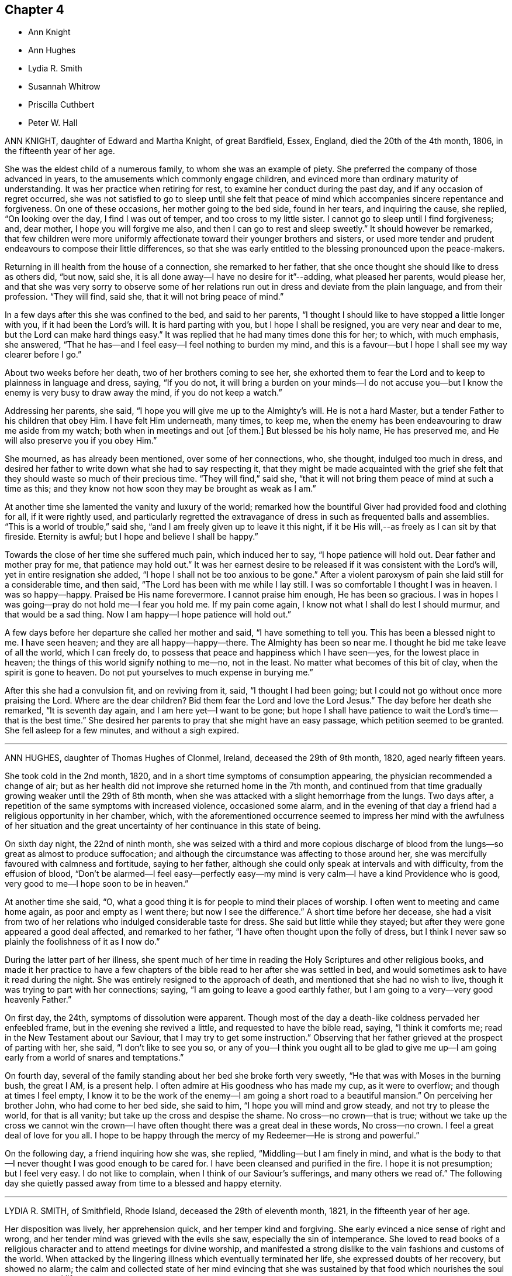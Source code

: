 == Chapter 4

[.chapter-synopsis]
* Ann Knight
* Ann Hughes
* Lydia R. Smith
* Susannah Whitrow
* Priscilla Cuthbert
* Peter W. Hall

ANN KNIGHT, daughter of Edward and Martha Knight, of great Bardfield, Essex, England,
died the 20th of the 4th month, 1806, in the fifteenth year of her age.

She was the eldest child of a numerous family, to whom she was an example of piety.
She preferred the company of those advanced in years,
to the amusements which commonly engage children,
and evinced more than ordinary maturity of understanding.
It was her practice when retiring for rest, to examine her conduct during the past day,
and if any occasion of regret occurred,
she was not satisfied to go to sleep until she felt that peace
of mind which accompanies sincere repentance and forgiveness.
On one of these occasions, her mother going to the bed side, found in her tears,
and inquiring the cause, she replied, "`On looking over the day,
I find I was out of temper, and too cross to my little sister.
I cannot go to sleep until I find forgiveness; and, dear mother,
I hope you will forgive me also, and then I can go to rest and sleep sweetly.`"
It should however be remarked,
that few children were more uniformly affectionate
toward their younger brothers and sisters,
or used more tender and prudent endeavours to compose their little differences,
so that she was early entitled to the blessing pronounced upon the peace-makers.

Returning in ill health from the house of a connection, she remarked to her father,
that she once thought she should like to dress as others did, "`but now, said she,
it is all done away--I have no desire for it`"--adding, what pleased her parents,
would please her,
and that she was very sorry to observe some of her relations
run out in dress and deviate from the plain language,
and from their profession.
"`They will find, said she, that it will not bring peace of mind.`"

In a few days after this she was confined to the bed, and said to her parents,
"`I thought I should like to have stopped a little longer with you,
if it had been the Lord`'s will.
It is hard parting with you, but I hope I shall be resigned,
you are very near and dear to me, but the Lord can make hard things easy.`"
It was replied that he had many times done this for her; to which, with much emphasis,
she answered, "`That he has--and I feel easy--I feel nothing to burden my mind,
and this is a favour--but I hope I shall see my way clearer before I go.`"

About two weeks before her death, two of her brothers coming to see her,
she exhorted them to fear the Lord and to keep to plainness in language and dress,
saying, "`If you do not,
it will bring a burden on your minds--I do not accuse you--but
I know the enemy is very busy to draw away the mind,
if you do not keep a watch.`"

Addressing her parents, she said, "`I hope you will give me up to the Almighty`'s will.
He is not a hard Master, but a tender Father to his children that obey Him.
I have felt Him underneath, many times, to keep me,
when the enemy has been endeavouring to draw me aside from my watch;
both when in meetings and out +++[+++of them.]
But blessed be his holy name, He has preserved me,
and He will also preserve you if you obey Him.`"

She mourned, as has already been mentioned, over some of her connections, who,
she thought, indulged too much in dress,
and desired her father to write down what she had to say respecting it,
that they might be made acquainted with the grief she felt
that they should waste so much of their precious time.
"`They will find,`" said she,
"`that it will not bring them peace of mind at such a time as this;
and they know not how soon they may be brought as weak as I am.`"

At another time she lamented the vanity and luxury of the world;
remarked how the bountiful Giver had provided food and clothing for all,
if it were rightly used,
and particularly regretted the extravagance of dress
in such as frequented balls and assemblies.
"`This is a world of trouble,`" said she,
"`and I am freely given up to leave it this night,
if it be His will,--as freely as I can sit by that fireside.
Eternity is awful; but I hope and believe I shall be happy.`"

Towards the close of her time she suffered much pain, which induced her to say,
"`I hope patience will hold out.
Dear father and mother pray for me, that patience may hold out.`"
It was her earnest desire to be released if it was consistent with the Lord`'s will,
yet in entire resignation she added, "`I hope I shall not be too anxious to be gone.`"
After a violent paroxysm of pain she laid still for a considerable time, and then said,
"`The Lord has been with me while I lay still.
I was so comfortable I thought I was in heaven.
I was so happy--happy.
Praised be His name forevermore.
I cannot praise him enough, He has been so gracious.
I was in hopes I was going--pray do not hold me--I fear you hold me.
If my pain come again, I know not what I shall do lest I should murmur,
and that would be a sad thing.
Now I am happy--I hope patience will hold out.`"

A few days before her departure she called her mother and said,
"`I have something to tell you.
This has been a blessed night to me.
I have seen heaven; and they are all happy--happy--there.
The Almighty has been so near me.
I thought he bid me take leave of all the world, which I can freely do,
to possess that peace and happiness which I have seen--yes,
for the lowest place in heaven; the things of this world signify nothing to me--no,
not in the least.
No matter what becomes of this bit of clay, when the spirit is gone to heaven.
Do not put yourselves to much expense in burying me.`"

After this she had a convulsion fit, and on reviving from it, said,
"`I thought I had been going; but I could not go without once more praising the Lord.
Where are the dear children?
Bid them fear the Lord and love the Lord Jesus.`"
The day before her death she remarked, "`It is seventh day again,
and I am here yet--I want to be gone;
but hope I shall have patience to wait the Lord`'s time--that is the best time.`"
She desired her parents to pray that she might have an easy passage,
which petition seemed to be granted.
She fell asleep for a few minutes, and without a sigh expired.

[.asterism]
'''

ANN HUGHES, daughter of Thomas Hughes of Clonmel, Ireland,
deceased the 29th of 9th month, 1820, aged nearly fifteen years.

She took cold in the 2nd month, 1820,
and in a short time symptoms of consumption appearing,
the physician recommended a change of air;
but as her health did not improve she returned home in the 7th month,
and continued from that time gradually growing weaker until the 29th of 8th month,
when she was attacked with a slight hemorrhage from the lungs.
Two days after, a repetition of the same symptoms with increased violence,
occasioned some alarm,
and in the evening of that day a friend had a religious opportunity in her chamber,
which,
with the aforementioned occurrence seemed to impress her mind with the awfulness of
her situation and the great uncertainty of her continuance in this state of being.

On sixth day night, the 22nd of ninth month,
she was seized with a third and more copious discharge of blood
from the lungs--so great as almost to produce suffocation;
and although the circumstance was affecting to those around her,
she was mercifully favoured with calmness and fortitude, saying to her father,
although she could only speak at intervals and with difficulty,
from the effusion of blood,
"`Don`'t be alarmed--I feel easy--perfectly easy--my mind
is very calm--I have a kind Providence who is good,
very good to me--I hope soon to be in heaven.`"

At another time she said, "`O,
what a good thing it is for people to mind their places of worship.
I often went to meeting and came home again, as poor and empty as I went there;
but now I see the difference.`"
A short time before her decease,
she had a visit from two of her relations who indulged considerable taste for dress.
She said but little while they stayed;
but after they were gone appeared a good deal affected, and remarked to her father,
"`I have often thought upon the folly of dress,
but I think I never saw so plainly the foolishness of it as I now do.`"

During the latter part of her illness,
she spent much of her time in reading the Holy Scriptures and other religious books,
and made it her practice to have a few chapters of
the bible read to her after she was settled in bed,
and would sometimes ask to have it read during the night.
She was entirely resigned to the approach of death,
and mentioned that she had no wish to live,
though it was trying to part with her connections; saying,
"`I am going to leave a good earthly father,
but I am going to a very--very good heavenly Father.`"

On first day, the 24th, symptoms of dissolution were apparent.
Though most of the day a death-like coldness pervaded her enfeebled frame,
but in the evening she revived a little, and requested to have the bible read, saying,
"`I think it comforts me; read in the New Testament about our Saviour,
that I may try to get some instruction.`"
Observing that her father grieved at the prospect of parting with her, she said,
"`I don`'t like to see you so,
or any of you--I think you ought all to be glad to give me up--I
am going early from a world of snares and temptations.`"

On fourth day, several of the family standing about her bed she broke forth very sweetly,
"`He that was with Moses in the burning bush, the great I AM, is a present help.
I often admire at His goodness who has made my cup, as it were to overflow;
and though at times I feel empty,
I know it to be the work of the enemy--I am going a short road to a beautiful mansion.`"
On perceiving her brother John, who had come to her bed side, she said to him,
"`I hope you will mind and grow steady, and not try to please the world,
for that is all vanity; but take up the cross and despise the shame.
No cross--no crown--that is true;
without we take up the cross we cannot win the crown--I
have often thought there was a great deal in these words,
No cross--no crown.
I feel a great deal of love for you all.
I hope to be happy through the mercy of my Redeemer--He is strong and powerful.`"

On the following day, a friend inquiring how she was, she replied,
"`Middling--but I am finely in mind,
and what is the body to that--I never thought I was good enough to be cared for.
I have been cleansed and purified in the fire.
I hope it is not presumption; but I feel very easy.
I do not like to complain, when I think of our Saviour`'s sufferings,
and many others we read of.`"
The following day she quietly passed away from time to a blessed and happy eternity.

[.asterism]
'''

LYDIA R. SMITH, of Smithfield, Rhode Island, deceased the 29th of eleventh month, 1821,
in the fifteenth year of her age.

Her disposition was lively, her apprehension quick, and her temper kind and forgiving.
She early evinced a nice sense of right and wrong,
and her tender mind was grieved with the evils she saw,
especially the sin of intemperance.
She loved to read books of a religious character and to attend meetings for divine worship,
and manifested a strong dislike to the vain fashions and customs of the world.
When attacked by the lingering illness which eventually terminated her life,
she expressed doubts of her recovery, but showed no alarm;
the calm and collected state of her mind evincing that she was sustained
by that food which nourishes the soul up unto eternal life.

The remedies used for her recovery failed to procure any amendment in the disease;
but her love for her Saviour seemed to increase as her bodily powers were enfeebled,
and also her love to those around her,
often expressing her gratitude for their kind attentions,
and for the blessings dispensed to her by Him from
whom every good and perfect gift comes.
The critical state she was in being mentioned to her, and the question asked,
whether she felt anything in her way, she replied with a composed countenance,
that she was not sensible there was much stood in her way to happiness--though
she felt that she had sometimes been too rude,
and feelingly commented on the vanity and emptiness of the things of this world.

On the 25th of eleventh month, 1821, she became much worse,
and it being proposed to call in a physician, she seemed unwilling, saying,
"`A physician can do me no good,`"--and next day remarked
that she felt easy in her mind and willing to die.

On the 27th, she said to her eldest brother, "`You have lost a dear babe and brother,
and will soon lose a sister,--O be prepared to follow them.
Our heavenly Father`'s house is open to receive all
those who are willing to come unto Him.
You must repent and believe in Him whom God has sent;`"
exhorting him to seek the pearl of great price.

On the 25th, she observed,
"`I shall soon be taken from a world of trouble to
a world of rest--Yes--I shall be at peace.`"
Seeing her mother and sisters weep, she said, "`I do not like to see you weep.
We must all die some time, and why should not I now?
I shall be happy in my heavenly Father`'s kingdom, where joys are ever new.
Do not mourn for me.
You have done a great deal for me,
and I hope you will be rewarded and prepared to meet me in the heavenly kingdom,`" adding,
very impressively, "`you ought to have your lamps trimmed and burning.
I love you all--but he that loves father or mother, or any other thing more than Christ,
is not worthy of him.`"

She exhorted her sisters to be kind to their mother,
and endeavour to support her in her trials, and then solemnly took her leave of them.
Her father and youngest brother coming into the room,
she remarked that "`they had been kind to her,
and she humbly hoped they would be rewarded by that Being before
whom we must all give an account of the deeds done in the body.
Dear father,
I hope you will meet me in that kingdom where neither moth nor rust does corrupt,
nor thieves break through and steal.
Dear brother, I hope you will be kind to our parents and mind their counsel.
I am the youngest of the family--you know not how soon it may be your turn--O,
be prepared.`"

Shortly after this a relation came into the room whom she had desired to see;
and after a silent pause, she said to her,
"`Your dress is not becoming a Friend--I advise you not to curl your hair or
to wear gay clothing--you ought not to spend your precious time in such vanities.
You must not follow the fashions of this world--remember you must be laid upon a deathbed.
Your mind must be changed, then you will be clothed with innocence,
and resemble the dove returning to the ark with the olive leaf in her mouth.
This world has nothing to bestow upon you.
He that loves anything more than me, +++[+++said our blessed Lord]
is not worthy of me.`"

The next day her articulation so failed that but little she said could be understood,
yet she was heard to say,
"`Happy--Happy`"--and in a peaceful and resigned frame of
mind she quietly departed to her heavenly inheritance.

[.asterism]
'''

SUSANNAH WHITROW, was the daughter of Robert Whitrow, of Covent Garden, London.
It appears that she, with some others of her father`'s family,
had lived in great pride and extravagance,
following after the vain fashions of a wicked world,
and disregarding the convictions of divine grace in their own minds; for which,
when laid on a sick-bed, she was brought to feel the judgments and terrors of the Lord.
Under a sense of her sins and the weight of iniquity which lay upon her,
she would frequently cry out for mercy and forgiveness, saying, "`Lord,
are my sins forgiven?
Had not my eyes seen these vanities, my heart had not gone after them.
Shall I have no help for my distress!
O strengthen me to see my desires.`"

It pleased the Lord in the riches of his mercy to hear her prayers,
and to blot out her sins for the sake of his dear Son, Christ Jesus our Lord;
and having thus obtained pardon for herself,
she became exceedingly concerned on account of her father,
who she feared was too little engaged for his own salvation; praying after this manner:
"`Lord,
remember not his offences--let me bear them--make his friends to
be his enemies that you may have mercy on him--carry him through,
and let him not perish with the world.
Blessed Lord, hear me; leave me not unsatisfied, but grant my request.
Set his mind on things above--turn him and he shall be turned:
there is no way for him but to watch and pray continually, lest the tempter prevail.`"

To her mother, who had not joined in the pride and folly of the family,
she thus expressed herself, "`O,
my bowed down and brokenhearted mother! what have been your sufferings in this family!
how have you been oppressed with our iniquities! How often have you told my father,
the Lord would visit him with sore and grievous judgments,
if he did not repent and turn from the evil of his ways!
How often have you said the Lord would plead your righteous cause with us!
Now the day is come which you have so long warned us of;
now the Lord has broken in upon us.
O,
how great have been your care and pains which you have taken to bring us into the fear
of the Lord--great shall be your reward--the Lord will give you beauty for ashes,
and the garment of praise for the spirit of heaviness--you are blessed, my mother.`"

Soon after this, she said, "`Blessed are the poor in spirit.
Lord I am poor and needy.
I need your strength continually to withstand the tempter.
O Lord stand by me, move not from me; for if you go the tempter will come.
I will hold you fast; you are my Saviour, you shall save me from the tempter.`"

On another occasion she remarked,
"`I fear I shall not have a place so near the Lord as my soul desires.
I have done nothing for the Lord, but he has done all for me--therefore I desire to live,
that I might live a holy and righteous life; that my citizenship might be in heaven,
though my body be here on earth; that I might invite all, as David did,
to taste and see how good the Lord is.
They have tasted of their perishing life of vanities, yes, they have drank a full cup,
their measure is running over; but they never tasted the joys that attend the humble,
holy life of Jesus.
Oh, if they had ever tasted the least mite thereof,
they would bid adieu to all their life of vanity.
Ah, they would not dare to spend their precious time in adorning themselves,
patching and painting,
and curling their heads--the christian life is another thing--they
must not give themselves liberty to think their own thoughts,
much less to act such abominations as these.`"

After this, she spoke on the parable of the wise virgins,
exhorting all to keep very diligently on the watch, saying,
"`the Lord will come as a thief in the night, and in a day when he is not looked for;
therefore, watch and pray continually: here the tempter cannot enter;
this is the way my Saviour spoke of, when he said, you must take up your daily cross;
this is that flaming sword you must pass through,
before you can come to the tree of life.
This is the cup my Saviour asked you if you could drink of,
and this was that baptism he asked if you could be baptised with.
Come, all you that call yourselves Christians, what +++[+++evidence]
of the life of the holy Jesus is in you, who was a man of sorrows?
You light and airy ones--you wild and careless ones--you
that are lovers of pleasure more than of God,
you workers of iniquity who are always crying Lord, Lord,
but do not the things that I say, this shall be your dreadful doom;
that you are sayers but not doers.
You workers of iniquity that think you can never have enough of the pride of life,
the lust of the flesh, and the lust of the eye, which is not of my heavenly Father,
and so you are of your father, the devil; for his servants you are whom you obey.`"

On another occasion she thus expressed herself, "`Be holy, as I, the Lord your God,
am holy.
This, they say, is impossible.
Oh! would the holy, just and true Lord, command that which is impossible?
In this, they count the Lord a hard Master.
But what can my soul say of your power,
when I sought you but could not find you--I knocked hard, but none would open;
for my sins stood like mountains, that I could not come near you.
I would eagerly have prayed, but could not.
I lay several days and nights prostrate before you, struggling for life,
but could find none; and I said, there is no mercy for me.
Then said I, I will never leave you--if I perish, I will perish here.
I will never cease crying unto you.
Then I heard a voice, saying, '`Jacob wrestled all night before he obtained the blessing.
O,
then your word was strength to my soul--then my stony heart was broken to pieces before
the Lord--then the spirit of prayer and supplication was poured into my soul,
and now I can sing, as David did, of mercy and of judgment.
Unto you, O Lord, will I sing; with a rended heart and with my mouth in the dust,
will I sing praises unto you, my blessed Saviour.`"

For several days she had great conflict of spirit, and strong were her cries to the Lord,
for strength to overcome the tempter.
"`I would not, said she, allow a thought to wander--if I move,
I shall be drawn off my watch, and then the tempter will prevail.`"

But through the Lord`'s mercy and power, the enemy of her soul was at length conquered,
and she broke forth after this manner,
"`It is finished--I have overcome--my Saviour has bound
him;`" for which unspeakable favour she magnified the Lord,
singing praises to his name,
and declaring the wondrous works which he had wrought for her soul.

Addressing those around her, she said, "`Don`'t you feast, but fast and pray;
and be contented with mean things.
Oh! what matter for fine houses or silken apparel.
Remember Him that sat on the ground, that wore a garment without a seam, our blessed,
holy Lord,
who went up the mountain to pray--that withdrew into
gardens and desolate places of the earth;
my soul has fellowship with Him.`"
"`O glorious One, you have overcome my heart,
you have ravished my soul--you pure and holy One, what shall I say of you,
or what shall I render to you for your lovingkindness to me.
My heart is overcome with your love; praises be unto you for your lovingkindness to me.
How shall I do to set forth your goodness; for my heart drops before you.`"

She was remarkably filled with divine consolation and holy joy,
singing praises and hallelujahs to the Lord;
and spoke much concerning the Lamb and His followers,
who had washed their robes and made them white in his blood.
Towards evening, two persons coming to see her, she uttered many instructive expressions,
and with much earnestness of spirit observed, "`O, Israel,
what has your God done for you!
What shall we do for the daughters of Jerusalem,
who are haughty and go with outstretched necks and lustful eyes.`"

Several days after, she said, "`O beloved of my soul, what shall I say of you,
for you are too wonderful for me.
Praises be unto you.
Come all you holy prophets, praise the Lord with me.
Praise the Lord, O, my soul, upon the loud-sounding instrument.
You glorious angels, that excel in glory, sing praises to Him that sits upon the throne.
O, how I am overcome!
You stones in the street, why do you not rise up to praise Him that lives forever!
O light, praise the Lord, and darkness, praise and exalt Him above all things forever!
You sun, and moon, and you stars in the firmament of his power,
magnify the Lord above all forever!
All you fishes in the sea, why do you not come forth to praise the Lord, the mighty God,
who gives you breath and being?
I will praise you while I have my breath.
Praise the Lord, O, my soul, sing praises to the God of my salvation: my holy One,
you have overcome my heart, you have ravished my soul.`"

"`My dear mother, I shall be as a new-born babe--I shall be very simple;
but the Lord is with me.
I must lay down this body.
The Lord will not trust me longer in this world.
Happy am I. My Saviour, my soul loves you dearly--your love is better than wine.
My Saviour, my holy One, how glorious are you!
I have seen your glory, my heart is overcome with your sweet countenance.
O, come away, why do you stay!
I am ready--I am ready.`"

Soon after this she quietly departed this life, and has doubtless,
entered into that unspeakable glory laid up in heaven for the righteous,
of which her soul was permitted to enjoy so large a foretaste,
even while clothed with mortality.
She was aged fifteen years.

[.asterism]
'''

PRISCILLA CUTHBERT, daughter of Thomas Cuthbert, was born at Brentford in England.
Some months before she was taken with her last illness,
she was observed to be under much concern of mind,
and would withdraw from the company of other children and deny
herself the diversions with which they amused themselves.
She frequently retired into solitary places, and read some religious book,
sometimes weeping much, and at other times praising the Lord.

When sickness came, she bore it with exemplary patience and submission;
praying the Lord to be her comfort and to comfort her beloved parents,
acknowledging their tender care in bringing up and
educating herself and her brothers and sisters.
On one occasion, her father coming to her,
she endeavoured to wipe the tears from his face, and said, "`Lord,
comfort my father and mother, and bless my poor sisters and brothers.`"
She advised her brother to obey his parents and fear the Lord, adding,
"`He will bless you.`"
She was entirely resigned as regarded the outcome of her sickness, remarking,
"`I am willing to live to praise the Lord, and I am willing to die.`"

At another time she said,
"`In the time of my health I have been afraid when
I have seen the dead nailed up in their coffins;
but now, the Lord has taken away that fear--blessed be His name.
Therefore take you notice that stand by me, I am neither afraid of death nor the grave,
but am willing to die when it pleases the Lord.`"
She was often engaged in prayer on behalf of her parents,
expressing more than ordinary affection for them,
and also spoke of the peaceful state of her mind and her willingness to die, saying,
"`I am going where, I trust in the Lord, I shall have rest; for the Lord is my rest.`"

She died on the following day, at the age of about fifteen years.

[.asterism]
'''

PETER W. HALL, son of Thomas Hall, died at Brookfield school, near Wigton, England,
on the 5th of the 3rd month 1841, aged nearly fifteen years.

He evinced considerable originality of thought and great proneness for minute investigation,
even from a child.
He was of studious habits and while at school displayed
a strong bias for the medical profession,
which probably induced a closer application to study than
was quite consistent with prudent regard for his health.
As he advanced in years, his desire for information increased.
He possessed strong reasoning powers,
which not infrequently occasioned his father considerable uneasiness,
lest the cultivation of this faculty should lead him from the simplicity of the Truth,
to seek that "`knowledge which puffs up,`" to the neglect of that which alone can edify.
Indeed, the seeds of vanity were sown in his heart, for he acknowledged,
when brought to see the emptiness of such things, that previous to his attack of illness,
he had thought there was no science beyond his reach,
and that he had formerly hoped he should one day distinguish himself in the world,
and to accomplish this end, he was ready to devote his days and nights to study.
But the Shepherd of Israel, whose eyes are over all his works,
allowed him not to become entangled in the delusive vanities of life.
The rod of affliction in the divine hand,
humbled his spirit and soon stained the glory of this world in his view.
The uncertainty of life and the awful realities of another state of being,
were brought closely home to his mind,
through the instrumentality of a friend in the ministry,
who was led to address some of the youth; and the impression thus made,
was renewed and strengthened by the sudden and unexpected decease of a near relation,
about his own age, to whom he was greatly attached.
The good seed thus sown, fell into ground measurably prepared by the great Husbandman,
and it was not long before fruit was brought forth to the praise of his holy name.

A troublesome cough, languor, and a gradual prostration of strength,
which came on while at the school, were the first indications of latent disease,
but a hope was cherished that relaxation, change of air,
and exercise would soon restore him.

Daring the progress of the complaint,
although for some time he was backward in speaking of his feelings,
yet the gentleness and meekness of the true disciple,
and the increasing tenderness of spirit inseparable from a change of heart,
gave silent but sweet evidence to his nearest connections,
that he was under the preparing hand of his Heavenly Father.
As his illness assumed more alarming symptoms,
much anxiety was felt by his parents to learn from himself,
whether he was fully aware that they had but little hopes of his restoration.
Allusion being made to the uncertainty of his recovery, he said, "`I feel resigned,
however it may be.`"

Not long afterwards,
being informed that the physicians considered his case beyond their skill,
with great calmness, he inquired their opinion of the precise nature of the complaint,
and how long they expected he would continue in this state of being.
He was informed, they thought he might go almost any moment,
but that probably twelve hours might be the extent of his continuance.
To this he meekly replied, "`I am resigned; I have nothing to do but to die.`"
After this, he spoke largely on the great love and mercy of God in Christ Jesus,
and declared where his hopes were fixed.
"`I have nothing of my own to depend upon; my trust is in that dear Saviour, who said,
'`Come unto me all you that labour and are heavy laden,
and I will give you rest.`' I feel nothing now to
make me uncomfortable--his mercy is inestimable.
All my sins, and they have been so numerous,
nothing but a Saviour`'s blood could have washed them away--all, I hope,
are now forgiven.`"

After this period,
(first month 1841) contrary to the expectation of his friends and the medical attendants,
his life was prolonged several weeks.
During this time, the wonders of redemption, which human wisdom can never comprehend,
were largely unfolded to the comfort of his own mind and
the edification of others who were favoured to be with him.
His sister coming into the room, he addressed her very sweetly,
calling her attention to the uncertainty of life
and the need of a continual preparation for death,
by watchfulness and prayer and a daily walk with God.
He urged her to diligence in reading the Scriptures and meditating thereon.
In her interactions with others, he enjoined her to practise the Saviour`'s precept,
"`All things whatsoever you desire that men should do to you, do unto them.`"

Although about this time the medical men thought him expiring,
he was borne up above the fear of death.
Already, he seemed to be a partaker of the joys of heaven,
and contemplated with delight the goodness and mercy of God.
He was strengthened to speak with clearness, for nearly an hour and a half,
on some gospel truths very precious to him,
viz. the sufferings of a dying Saviour,--the efficacy
of his blood to cleanse from all sin,
the gift of the Holy Spirit which leads to true faith and perfect obedience,
as its secret admonitions are attended to,
bringing every thought into captivity to the obedience of Christ.

Soon after this he spoke to his father on what he apprehended
was the state of some of the boys in the school,
expressing a very earnest desire that they might
be brought to feel the exceeding sinfulness of sin,
and how dreadful it was for any to be living as without God in the world.
"`O,`" added he, "`that such were brought to repentance.`"
After expressing his thankfulness for the merciful dealings of his Heavenly Father,
particularly for having been for the last few months under immediate parental care,
and for the advantage he found in having a chamber to himself,
where he could wait upon the Lord in inward retirement, previous to going to rest;
he added, "`Oh! father,
how refreshing these opportunities have been--they were precious.`"
To a young female who had been watching very tenderly over him he spoke thus; "`Oh,
J+++_______+++, this is the time for you, the time of health, to prepare for death.
It will not do to trust to a sick-bed repentance.
Prepare now to meet your God; then I hope your deathbed will be as comfortable as mine.
Do care tenderly for your brother.
You girls who have brothers, watch over them,--they need it.`"

Having expressed a desire to see some of the boys who were at the school,
they were called singly to his bedside.
To the first he said, "`The doctor has told me,
that probably I have not more than twelve hours to live.
In that short period how could I prepare for death, if my peace had not been made?
I wish to recommend you to read your Bible very attentively.
Begin each day with supplication to be preserved from evil,
and be sure to close each day with a close examination how it has been spent.
If you have done wrong, crave earnestly to be forgiven for the dear Saviour`'s sake.
Attend diligently to the opportunities for reading and waiting upon God;
and be not afraid to avow yourself one of his followers.
Remember what the Saviour himself said; '`Whosoever shall be ashamed of me,
and of my words, of him will the Son of Man be ashamed,
when he shall come in his own glory, and in his Father`'s, and of the holy angels; but,
whosoever shall confess me, that is, he who acknowledges me before men,
and who is not afraid of manifesting himself to be a true believer and follower of Christ,
'`him shall the Son of Man also confess before the angels of God.`' Life is very short;
many are cut off as in a moment; the longest is but one hundred years,
and what is that compared with eternity?
When this life closes, it is but the beginning of that which will last forever.
If there were no other consideration than this,
how foolish it would be to attend only to the things
which belong to this brief portion of time,
and neglect those of eternal importance!
Live then each day as if it were your last.`"

Another he exhorted, with fond affection and with great earnestness of spirit,
to be continually in a state of preparation.
"`Watch and pray daily: never miss examination at the close of each day,
how that portion of time has been spent.
"`Seek earnestly for repentance for every sin of omission and commission;
and when favoured to do what is right, Oh! do not trust to that;
nothing but the mercy of God in Christ Jesus can save us, blotting out our sins.
Pray for continual preservation,
for the enemy is ever busy with his temptations to mislead.
Resist him, and he will flee from you.
How wonderful is the Saviour`'s love!
He who was equal with God, left the bosom of his Father,
took upon himself our nature and became an inhabitant of this earth,
leading the most painful life, tempted, tried,
led into the wilderness among the wild beasts there; and to crown all,
suffered the ignominious death of the cross;
without which sacrifice not one soul could hope to be saved;
for all have sinned and fallen short of the glory of God.
Now He remains forever our gracious Intercessor with the Father,
presenting our prayers with acceptance to him.
This is not all: He has given each of us his holy spirit, to lead and guide us.
O, mind that--it will manifest that which is evil, and if attended to, lead to peace.
Such transcendent love and mercy must not be slighted.
Watch diligently--look to the Saviour,
who was never overcome.`" His mind now appeared relieved,
and he broke forth in sweet praises,
commemorating the Lord`'s goodness in having dealt so graciously with him,
and given him the assurance that all his sins were freely forgiven for Christ`'s sake;
adding,`" it is this which makes my deathbed so easy and comfortable.
How wonderful is the Lord`'s goodness!
Oh, my Saviour!
What transcendent love!
What mercy, to be called in my youth by the most gentle, yet the most effectual means;
and all my sins--they were so many,
nothing but Your blood could wash them out--now seem entirely taken away.
Mercy! mercy! adorable mercy!
I have done nothing to promote the Lord`'s glory: that is humiliating;
yet we find those who wrought but one hour in the vineyard received their reward.
But, indeed, our own works never can save us.
All the righteousness of man is as filthy rags.
We can do nothing but by the ability which is given by the good
Spirit of God,`"--a sentiment which he often and feelingly expressed.

Towards evening, he received a message of love from the girls in the school,
and though so much exhausted that it seemed scarcely
possible for him to endure more fatigue,
he expressed a wish to see them all, at intervals, and to begin with the first class,
saying,
"`I do feel a desire to see them--the good Master will require nothing
but what he will give strength to perform.`" Believing that he really
felt the love of Christ constraining him to this service,
his request was granted.
He spoke to them with remarkable fervency of spirit and very solemn feelings,
and it appeared to be a message of love to their souls.

[.offset]
On taking each by the hand, he spoke nearly as follows:

"`You see me now upon my deathbed.
I was not aware that my end was so near.
If I had put off to a deathbed repentance,
how could I have been prepared in so short a time for a never-ending eternity?
I want to entreat you to prepare for death now in the morning of life.
The flower that is offered in the bud, is no mean sacrifice.
Give God your heart now.
Begin every day with supplication to Him for preservation during the day;
and before you close your eyes in sleep,
examine how that portion of time has been spent.
Crave forgiveness for all your sins in the name of the dear Saviour.
Seek in Him for more strength to watch and resist the enemy; yes,
watch and pray--the spirit may be willing, but the flesh is weak.
Many a snare does the enemy lay to entangle,
but the good Spirit of God will discover all these.
If you are enabled to do any good thing, do not depend upon that for acceptance.
It is all through mercy, pure, unmerited mercy, that we are saved,
by having our sins washed away in the blood of the Lamb.`"

[.offset]
To another, he said,

"`You must expect many scoffings and deridings in submitting to the cross of Christ.
Let not this discourage you.
Remember who has said, '`Whosoever shall be ashamed of me and my words,
of him also will the Son of man be ashamed,
when he comes in the glory of his Father with the holy angels;
but whosoever shall confess me before men,`' not
being afraid to evince his love by obedience,
'`him will I confess also before my Father which
is in heaven.`' What is the longest life,
and what is time, compared with eternity?
A few years may be yours, but that is uncertain.
Be prepared to meet your God--your everlasting judge, now in your youth.
Live every day as if it were your last--this is the only way to peace,
and to know a deathbed made comfortable.
Let nothing induce you to put off this preparation.
The Lord has said,
'`My spirit shall not always strive with man.`' You
may be called away in a state of insensibility,
or the poor body may be so racked with pain, that your mind cannot then centre upon God.
This is my dying advice.
Farewell--I hope we shall all meet again in that happy kingdom.`"

This was a heart-tendering season--every eye was suffused with tears,
save that of the dear child--he had none to shed.
He was fast approaching that city where "`God shall wipe away all tears
from the eyes;`" and already appeared to participate in its bliss.
The opportunity was a great relief to himself; and after the children had retired,
he said, "`Oh, father, how thankful I am for this opportunity, how happy do I feel!
Oh, heavenly Father, how merciful are you!`"

The night was spent nearly, if not entirely, without sleep,
but in the sweet enjoyment of that peace which is
the precious gift of the Prince of Peace,
graciously imparted to those who humbly endeavour to do his will.
"`Oh, how happy do I feel!`" he again repeated, "`I do not wish to sleep.`"
Nature was too far exhausted to admit of seeing any more of the girls at that time;
but he desired his kind love to be given to each,
with the assurance that he felt an equal degree of love for all.

Many and fervent were his prayers that he might be
preserved in humility and patience to the end.
On seventh day, after a little broken slumber, the following petition was audibly put up:
"`O holy Father, enable me through the name of Jesus Christ,
to be made meet for an admittance into those holy mansions
where nothing that is impure or unholy can ever enter.`"
He very frequently besought the Lord for more patience and more humility,
and his requests were answered, for humility was the clothing of his spirit,
and patience seemed to have its perfect work.
Nothing like complaint or murmuring ever escaped his lips.

After being reduced apparently to the verge of the grave,
a very decided improvement took place without any perceptible cause; his breathing,
which had been very laborious, became much easier; he slept on either side,
and frequently asked for food, which he quite enjoyed.
Even the medical men began to entertain a hope of his restoration.
This change, so agreeable to those around him, occasioned the dear boy a very close trial.
He thought he had nearly done with time, and now the prospect of recovery,
or of lingering longer upon this earth, brought him very low.
"`Oh, father,`" he said, "`the doctors have made me very low-spirited:
I thought I was near my close, now that does not appear to be the case,
more means are to be used for my recovery; Oh, how much rather would I die!`"

A moment`'s reflection, however,
convinced him that it was quite as necessary to be resigned to live as to die,
if it was the Lord`'s will; and he quickly regained his normal serenity of mind,
often meekly uttering these words: "`Not my will, but yours, be done, O Lord!
Grant me patience, I pray you, your time is the best time.`"

On the 2nd of second month,
he received an acceptable religious visit from two female friends,
who were made the instruments of much comfort to his mind,
and he frequently afterwards offered thanksgiving
and praise for the benefits thus conferred on him.
Soon after, he supplicated thus:
"`Oh righteous Father! you have dealt mercifully with me in all things
If it be your will to make use of me as an instrument in the church,
you can raise me up again, for all power is yours.
If not, I crave of you to take me to yourself Oh, your unutterable kindness!
You have not brought me to death by a very painful disease.
You have freely forgiven all my sins, through the mediation of the dear Saviour,
the only mediator between you and sinful man.
O be with me to the end.
Grant me more patience and humility even for your name`'s sake, amen.`"
A little afterwards he said, "`Oh Lord, if I may be removed to the regions of bliss,
may it be done in a short time; but not my will, but yours be done.`"

After a season of deep trial from bleeding at the nose and much coughing,
under which nature seemed ready to sink, he thus addressed his heavenly Father: "`O,
will you be pleased to look down with an eye of pity upon a poor sinner,
who has nothing of his own to offer to you,
for all my righteousness is as filthy rags. Grant
me patience and humility through Jesus Christ,
who descended from heaven to save sinners, of whom I am chief:
yet through his unutterable love, and tender compassion,
I humbly hope I shall be permitted to enter your kingdom,
to join forever the choir of angels in praising you, to whom all glory and power belong,
even forever--amen.`"
Shortly after, he exclaimed, "`Oh, most gracious Saviour, how I love you!
I crave to do all your commandments.
What unutterable love! to leave the right hand of the majesty on high;
to be put to the most painful death as an atonement for our sins!
Leave me not, I pray you, but preserve me from evil--preserve me in watchfulness,
in humility, in resignation to your holy will.
Come, Lord Jesus, come quickly.`"

Prayer and praise seemed to be the constant engagement of his spirit.
His mother entering the room, he said, "`O mother, what a sweet opportunity we had!
O, how comforting!
I would not exchange the enjoyments of this sick-bed for all the buoyancy of health.`"
As night approached,
he requested to be placed in a recumbent posture and then
desired his father to leave him alone for a short time.
Before sinking to rest, he prayed thus: "`O merciful Father,
through the mediation of Jesus Christ,
whose precious blood was shed as a sacrifice for sin, receive me, if it please you,
into your kingdom.
You know all my backslidings--how often I have turned from you;
but you have blotted out all my transgressions for his sake.
Oh! what kindness!
Sustain me, I pray you, for the enemy is very busy, in all situations,
but your power can preserve.
Grant me, I pray you, to be fully resigned to your will, whether to live or die;
and may your will be done.
Amen.`"
His whole soul seemed to be absorbed in adoration
and praise for the redemption of fallen man,
and he once more exclaimed, "`Oh! adorable Saviour!
Merciful Father,
I have nothing of my own to offer unto you--He alone is the Mediator--through
Him only I hope to be admitted into your kingdom,
having all my sins washed and made white in his blood.
How great and marvellous are your works.
Lord God Almighty!`"

Shortly after this, an attack of coughing and expectoration came on,
which threatened immediate dissolution; when relieved,
he was distinctly heard to breathe thus, "`O gracious Father,
enable me through Jesus Christ,
to bear patiently every trial which you may yet see fit to give.`"
Often did this dear child express his astonishment
that any should think religion a gloomy thing,
"`None,`" said he, "`can be so happy as the good;
none can have such cause for cheerfulness.`"

Every little attention bestowed upon him was so gratefully received,
that it was a pleasure to wait on him.
He evinced the fondest affection for his step-mother, often exclaiming, "`O mother,
dear mother, I can never reward you for all your kindness.
O, how I love you!
May a gracious God reward you; I cannot do it.`"
A near relation, dressing his chest, which was extremely sore, observed,
"`We never need complain,
when this poor child has such a chest as this;`" to which he sweetly replied,
"`Neither must I complain of this, when the dear Saviour, the Son of God,
suffered incomparably more for me.`"
He seemed to have arrived at that state recommended by the Apostle,
"`Pray without ceasing--in everything give thanks.
When the energies of nature were sinking under the pressure of the disease,
and no comfortable position could be found to rest his wearied, aching frame,
he found in God a never-failing refuge.
In one of these trying seasons, he broke forth thus: "`O merciful God,
how marvellous are your works, and your ways past finding out!
Oh! Jesus, you died upon the cross for me, that my sins might be blotted out;
that I might be washed and purified in your blood, O Lamb of God.
How many kind friends I have about me who try to alleviate
my sufferings--it is you that prepare their hearts.
Come, my Saviour; come quickly--but Oh! for patience to wait your appointed time,
for your will is best: forgive my impatience, O Jesus, my sweet Saviour.
Amen.`"

Another time he remarked "`Oh! how sweet to wait upon the Lord,
in silence and in prayer!`"
Once, when much exhausted, he said to his mother, "`O, dear mother,
I think I cannot survive much longer; my bodily strength seems well nigh gone,
but if I live, I know I shall be provided for night and day--but my Saviour had,
when on this earth, nowhere to lay his head.`"
Awakening out of a slumber, he said, "`Oh, dear mother, when I was asleep,
I thought I saw all my sins arrayed against me, like a mountain, ready to overwhelm me,
but on looking up, I saw a ladder firmly fixed, the top of which reached to heaven:
this I grasped and began to ascend, as my only means of escape.
That ladder, I think, was Christ: He is my only hope of salvation.`"

Sixth-day evening, of second month, he prayed, '`Oh, gracious and merciful Father,
who dwell within the heavens,
look down upon me who am one of the meanest of your
creatures--O prepare me a place in your kingdom!`"
Speaking of the goodness and mercy of the Almighty toward him, he said,
"`He has created a clean heart and renewed a right spirit within me.`"
To a young friend, watching by him, he said,
"`Remember now your Creator in the days of your youth, while the evil days come not,
nor the years draw nigh, when you will say, I have no pleasure in them.
I remembered my Creator, and now he has not forsaken me.
Oh! how glorious to think that I shall soon be an inhabitant
of the celestial city--I shall not be here long--no,
`'tis but the twinkling of an eye and all will be over.`"

Eighth of second month, he had a better night than usual,
yet it was evident that the complaint was making stealthy but sure progress.
His medical attendants met in the afternoon: and after they were gone,
he appeared wishful to know what they then thought of his case.
On being informed that their hope was now only to alleviate, not to arrest the disease,
with a sweet and most expressive smile, he gently uplifted his eyes, and said,
"`Blessed be the name of the Lord!
Oh, happy, happy,`"--his grateful placid look spoke the rest.
Several days passed over without any decided change,
but the little remaining strength was gradually wasting away.
As the medical men had strongly enjoined him to converse as little as possible,
much expression was not heard;
yet day after day he was engaged in scarcely audible whispers,
breathing out his supplications to God,
and the solemn accents of thanksgiving often broke from
his lips in a tone too low to be correctly repeated.
"`Sweet Jesus!
Merciful Saviour!
Inconceivable is your goodness!
Equal with the Father,
you left the glories of heaven to die for poor sinful man--love unutterable! even I,
the lowest and most unworthy of your creatures,
hope to gain an admission into your heavenly kingdom, through your intercession,
O my Saviour.`"
Great was his love to those about him,
and a desire to be found faithful in imparting what
he felt for the well-being of one of his school-fellows,
for whom he had previously evinced a deep religious concern, induced him,
after having obtained his father`'s permission,
to break through the doctor`'s injunction.
The opportunity, at his own request, was a private one;
an air of cheerfulness and heartfelt satisfaction
was spread over the dear child`'s countenance,
on his father`'s return into his chamber,
affording a silent evidence of solid peace of mind.
After this, from time to time,
others of the children whom he had not previously addressed,
were introduced into his chamber, to whom he spoke in accordance with his feelings,
with tendering effect.

On the 10th of second month, as his mother entered his room,
he replied to her kind inquiries, "`Oh! dear mother,
every succeeding day brings me nearer to my peaceful home.`" About this time
he disposed of his books and other little things as presents to those about him,
and with great calmness, but with tremulous hand,
he inscribed those last mementoes of his love.
He continued a sojourner on earth longer than was expected,
'`with his loins girt about and his light burning,`'
patiently awaiting the coming of his Lord,
his work appearing to be accomplished, and his warfare ended.
His faculties remained clear to the last.
The sweetness and innocence of his conversation,
the cheerfulness and serenity of his mind, the liveliness of his faith,
his gentleness and love, and the meekness and patience of his spirit,
afforded beautiful evidence that the work of righteousness is peace,
and the effect of righteousness is quietness and assurance forever.
After a day of considerable enjoyment, and an entire exemption from pain,
he sunk to repose as in the arms of redeeming love,
and was mercifully favoured with an easy passage to the realms of bliss--to join,
as we humbly hope, in that holy anthem, so dear to him on earth,
"`Worthy is the Lamb that was slain`"--yes, "`blessing, and honour, and glory, and power,
be unto Him that sits upon the throne, and unto the Lamb forever.`"
